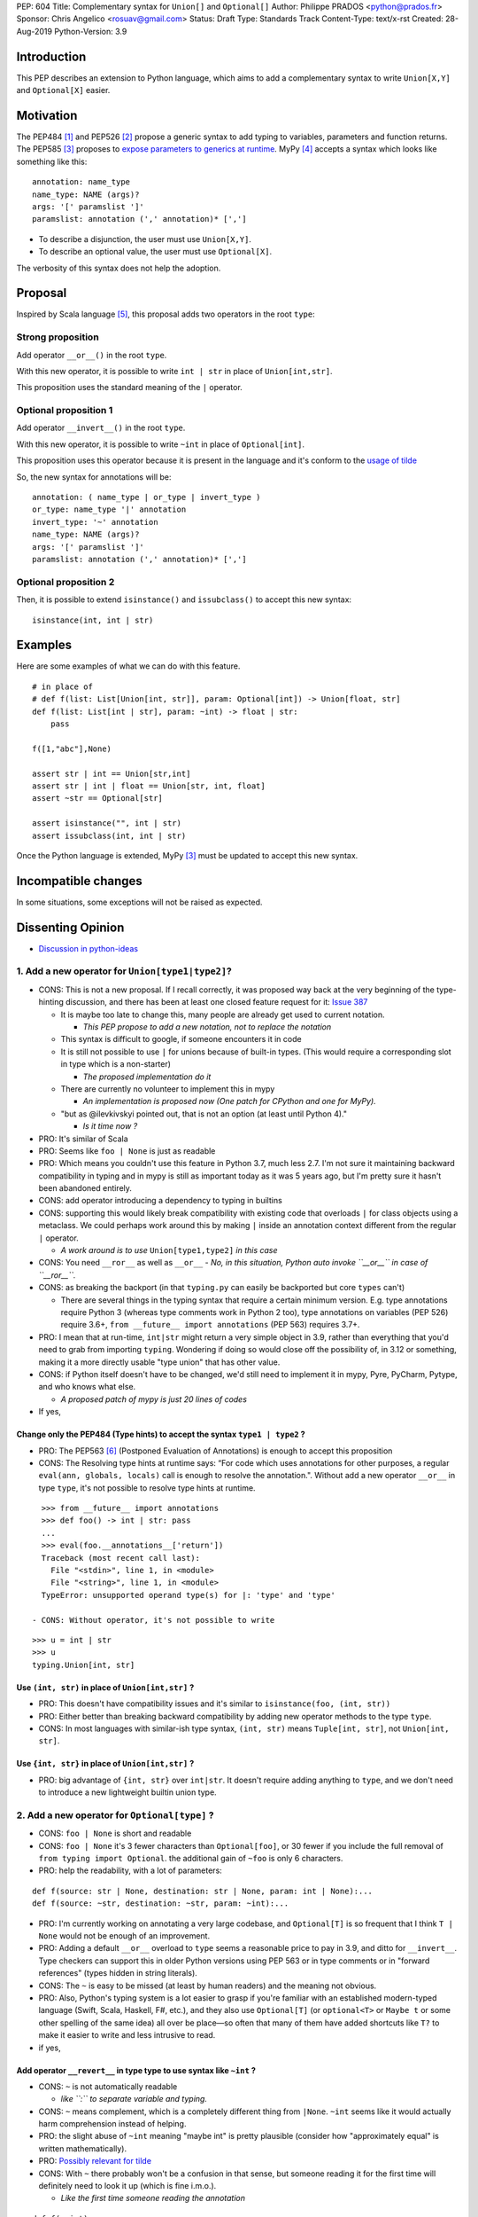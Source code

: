 PEP: 604
Title: Complementary syntax for ``Union[]`` and ``Optional[]``
Author: Philippe PRADOS <python@prados.fr>
Sponsor: Chris Angelico <rosuav@gmail.com>
Status: Draft
Type: Standards Track
Content-Type: text/x-rst
Created: 28-Aug-2019
Python-Version: 3.9


Introduction
============

This PEP describes an extension to Python language, which aims to add a complementary
syntax to write ``Union[X,Y]`` and ``Optional[X]`` easier.


Motivation
==========

The PEP484 [1]_ and PEP526 [2]_ propose a generic syntax to add typing to variables,
parameters and function returns.
The PEP585 [3]_ proposes to `expose parameters to generics at runtime <https://www.python.org/dev/peps/pep-0585/#id7>`_.
MyPy [4]_ accepts a syntax which looks like something like this:

::

    annotation: name_type
    name_type: NAME (args)?
    args: '[' paramslist ']'
    paramslist: annotation (',' annotation)* [',']

- To describe a disjunction, the user must use ``Union[X,Y]``.

- To describe an optional value, the user must use ``Optional[X]``.

The verbosity of this syntax does not help the adoption.

Proposal
========

Inspired by Scala language [5]_, this proposal adds two operators in the root ``type``:

Strong proposition
------------------
Add operator ``__or__()`` in the root ``type``.

With this new operator, it is possible to write ``int | str`` in place of ``Union[int,str]``.

This proposition uses the standard meaning of the ``|`` operator.

Optional proposition 1
----------------------
Add operator ``__invert__()`` in the root ``type``.

With this new operator, it is possible to write ``~int`` in place of ``Optional[int]``.

This proposition uses this operator because it is present in the language and it's conform to the
`usage of tilde <https://www.thecut.com/article/why-the-internet-tilde-is-our-most-perfect-tool-for-snark.html>`_

So, the new syntax for annotations will be:

::

    annotation: ( name_type | or_type | invert_type )
    or_type: name_type '|' annotation
    invert_type: '~' annotation
    name_type: NAME (args)?
    args: '[' paramslist ']'
    paramslist: annotation (',' annotation)* [',']

Optional proposition 2
----------------------
Then, it is possible to extend ``isinstance()`` and ``issubclass()``
to accept this new syntax:

::

  isinstance(int, int | str)

Examples
========

Here are some examples of what we can do with this feature.

::

    # in place of
    # def f(list: List[Union[int, str]], param: Optional[int]) -> Union[float, str]
    def f(list: List[int | str], param: ~int) -> float | str:
        pass

    f([1,"abc"],None)

    assert str | int == Union[str,int]
    assert str | int | float == Union[str, int, float]
    assert ~str == Optional[str]

    assert isinstance("", int | str)
    assert issubclass(int, int | str)

Once the Python language is extended, MyPy [3]_ must be updated to accept this new syntax.

Incompatible changes
====================
In some situations, some exceptions will not be raised as expected.


Dissenting Opinion
==================

- `Discussion in python-ideas <https://mail.python.org/archives/list/python-ideas@python.org/thread/FCTXGDT2NNKRJQ6CDEPWUXHVG2AAQZZY/>`_

1. Add a new operator for ``Union[type1|type2]``?
--------------------------------------------------

- CONS: This is not a new proposal. If I recall correctly, it was proposed way back at the very beginning of the
  type-hinting discussion, and there has been at least one closed feature request for it:
  `Issue 387 <https://github.com/python/typing/issues/387>`_

  - It is maybe too late to change this, many people are already get used to current notation.

    - *This PEP propose to add a new notation, not to replace the notation*

  - This syntax is difficult to google, if someone encounters it in code
  - It is still not possible to use ``|`` for unions because of built-in types. (This would require a corresponding
    slot in type which is a non-starter)

    - *The proposed implementation do it*

  - There are currently no volunteer to implement this in mypy

    - *An implementation is proposed now (One patch for CPython and one for MyPy).*

  - "but as @ilevkivskyi pointed out, that is not an option (at least until Python 4)."

    - *Is it time now ?*

- PRO: It's similar of Scala
- PRO: Seems like ``foo | None`` is just as readable
- PRO: Which means you couldn't use this feature in Python 3.7, much less 2.7. I'm not sure it maintaining backward
  compatibility in typing and in mypy is still as important today as it was 5 years ago, but I'm pretty sure it hasn't
  been abandoned entirely.
- CONS: add operator introducing a dependency to typing in builtins
- CONS:  supporting this would likely break compatibility with existing code that overloads ``|`` for class objects
  using a metaclass. We could perhaps work around this by making ``|`` inside an annotation context different from
  the regular ``|`` operator.

  - *A work around is to use* ``Union[type1,type2]`` *in this case*

- CONS: You need ``__ror__`` as well as ``__or__``
  - *No, in this situation, Python auto invoke ``__or__`` in case of ``__ror__``.*
- CONS: as breaking the backport (in that ``typing.py`` can easily be backported but core ``types`` can't)

  - There are several things in the typing syntax that require a certain minimum version. E.g. type annotations require
    Python 3 (whereas type comments work in Python 2 too), type annotations on variables (PEP 526) require 3.6+,
    ``from __future__ import annotations`` (PEP 563) requires 3.7+.

- PRO: I mean that at run-time, ``int|str`` might return a very simple object in 3.9, rather than everything that
  you'd need to grab from importing ``typing``. Wondering if doing so would close off the possibility of, in 3.12 or
  something, making it a more directly usable "type union" that has other value.
- CONS: if Python itself doesn't have to be changed, we'd still need to implement it in mypy, Pyre, PyCharm,
  Pytype, and who knows what else.

  - *A proposed patch of mypy is just 20 lines of codes*

- If yes,

Change only the PEP484 (Type hints) to accept the syntax ``type1 | type2`` ?
^^^^^^^^^^^^^^^^^^^^^^^^^^^^^^^^^^^^^^^^^^^^^^^^^^^^^^^^^^^^^^^^^^^^^^^^^^^^

- PRO: The PEP563 [6]_ (Postponed Evaluation of Annotations) is enough to accept this proposition
- CONS: The Resolving type hints at runtime says: “For code which uses annotations for other purposes, a
  regular ``eval(ann, globals, locals)`` call is enough to resolve the annotation.". Without add a new
  operator ``__or__`` in type ``type``, it's not possible to resolve type hints at runtime.

::

    >>> from __future__ import annotations
    >>> def foo() -> int | str: pass
    ...
    >>> eval(foo.__annotations__['return'])
    Traceback (most recent call last):
      File "<stdin>", line 1, in <module>
      File "<string>", line 1, in <module>
    TypeError: unsupported operand type(s) for |: 'type' and 'type'

  - CONS: Without operator, it's not possible to write

::

    >>> u = int | str
    >>> u
    typing.Union[int, str]

Use ``(int, str)`` in place of ``Union[int,str]`` ?
^^^^^^^^^^^^^^^^^^^^^^^^^^^^^^^^^^^^^^^^^^^^^^^^^^^
- PRO: This doesn't have compatibility issues and it's similar to ``isinstance(foo, (int, str))``
- PRO: Either better than breaking backward compatibility by adding new operator methods to the type ``type``.
- CONS: In most languages with similar-ish type syntax, ``(int, str)`` means ``Tuple[int, str]``,
  not ``Union[int, str]``.

Use ``{int, str}`` in place of ``Union[int,str]`` ?
^^^^^^^^^^^^^^^^^^^^^^^^^^^^^^^^^^^^^^^^^^^^^^^^^^^
- PRO: big advantage of ``{int, str}`` over ``int|str``. It doesn't require adding anything to ``type``,
  and we don't need to introduce a new lightweight builtin union type.

2. Add a new operator for ``Optional[type]`` ?
----------------------------------------------

- CONS: ``foo | None`` is short and readable
- CONS: ``foo | None`` it's 3 fewer characters than ``Optional[foo]``, or 30 fewer if you include the full
  removal of ``from typing import Optional``. the additional gain of ``~foo`` is only 6 characters.
- PRO: help the readability, with a lot of parameters:

::

    def f(source: str | None, destination: str | None, param: int | None):...
    def f(source: ~str, destination: ~str, param: ~int):...

- PRO: I'm currently working on annotating a very large codebase, and ``Optional[T]`` is so frequent that I
  think ``T | None`` would not be enough of an improvement.
- PRO: Adding a default ``__or__`` overload to ``type`` seems a reasonable price to pay in 3.9, and
  ditto for ``__invert__``. Type checkers can support this in older Python versions using PEP 563 or in type
  comments or in "forward references" (types hidden in string literals).
- CONS: The ``~`` is easy to be missed (at least by human readers) and the meaning not obvious.
- PRO: Also, Python's typing system is a lot easier to grasp if you're familiar with an established modern-typed
  language (Swift, Scala, Haskell, F#, etc.), and they also use ``Optional[T]`` (or ``optional<T>`` or ``Maybe t``
  or some other spelling of the same idea) all over be place—so often that many of them have added shortcuts
  like ``T?`` to make it easier to write and less intrusive to read.

- if yes,

Add operator ``__revert__`` in type type to use syntax like ``~int`` ?
^^^^^^^^^^^^^^^^^^^^^^^^^^^^^^^^^^^^^^^^^^^^^^^^^^^^^^^^^^^^^^^^^^^^^^
- CONS: ``~`` is not automatically readable

  - *like ``:`` to separate variable and typing.*

- CONS: ``~`` means complement, which is a completely different thing from ``|None``. ``~int`` seems like it
  would actually harm comprehension instead of helping.
- PRO: the slight abuse of ``~int`` meaning "maybe int" is pretty plausible (consider how "approximately equal"
  is written mathematically).
- PRO: `Possibly relevant for tilde <https://www.thecut.com/article/why-the-internet-tilde-is-our-most-perfect-tool-for-snark.html>`_
- CONS: With ``~`` there probably won't be a confusion in that sense, but someone reading it for the first time will
  definitely need to look it up (which is fine i.m.o.).

  - *Like the first time someone reading the annotation*

::

    def f(a=int):...
    def f(a:int):...

Add operator ``__add__`` in type type to use syntax like ``+int`` ?
^^^^^^^^^^^^^^^^^^^^^^^^^^^^^^^^^^^^^^^^^^^^^^^^^^^^^^^^^^^^^^^^^^^
- PRO: ``+foo`` definitely seems to say "foo, plus something else" to me much more than ``~foo``.
- CONS: ``+foo`` is less intuitive than ``~foo`` for ``Optional``

Like Kotlin, add a new ``?`` operator to use syntax like ``int?`` or ``?int`` ?
^^^^^^^^^^^^^^^^^^^^^^^^^^^^^^^^^^^^^^^^^^^^^^^^^^^^^^^^^^^^^^^^^^^^^^^^^^^^^^^

- CONS: It's not compatible with IPython and Jupyter Lab ``?smth`` displays help for symbol ``smth``
- CONS: With default arguments, ``?=`` looks... not great

::

    def f(source: str?=def_src, destination: str?=MISSING, param: int?=1): ...

3. Extend ``isinstance()`` and ``issubclass()`` to accept ``Union`` ?
---------------------------------------------------------------------

::

    isinstance(x, str | int) ==> "is x an instance of str or int"

- PRO: if they were permitted, then instance checks could use an extremely clean-looking notation for "any of these":
- PRO: The implementation can use the tuple present in ``Union`` parameter, without create a new instance.
- CONS: Why not accept this syntax in ``except`` ?

Reference Implementation
========================

A proposed implementation for `cpython is here
<https://github.com/pprados/cpython/tree/updage_isinstance>`_.
A proposed implementation for `mypy is here
<https://github.com/pprados/mypy/tree/add_INVERT_to_types>`_.


References
==========

.. [1] PEP484,
   https://www.python.org/dev/peps/pep-0484/
.. [2] PEP526,
   https://www.python.org/dev/peps/pep-0526/
.. [3] PEP585,
   https://www.python.org/dev/peps/pep-0585/
.. [4] MyPy
   http://mypy-lang.org/
.. [5] Scala Union Types
   https://dotty.epfl.ch/docs/reference/new-types/union-types.html
.. [6] PEP563,
   https://www.python.org/dev/peps/pep-0563/

Copyright
=========

This document is placed in the public domain or under the CC0-1.0-Universal license, whichever is more permissive.


..
   Local Variables:
   mode: indented-text
   indent-tabs-mode: nil
   sentence-end-double-space: t
   fill-column: 70
   coding: utf-8
   End:
